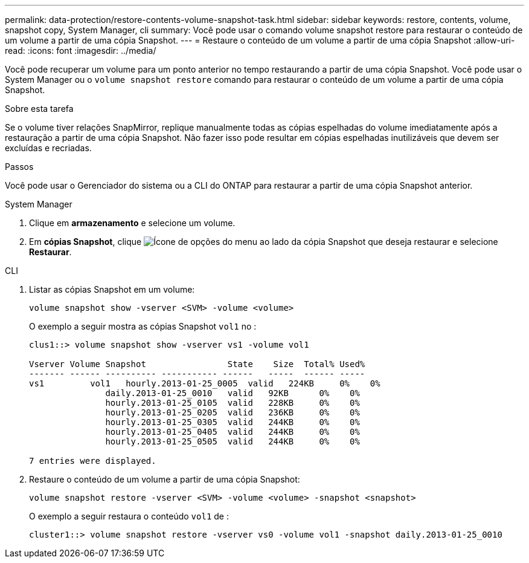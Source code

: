 ---
permalink: data-protection/restore-contents-volume-snapshot-task.html 
sidebar: sidebar 
keywords: restore, contents, volume, snapshot copy, System Manager, cli 
summary: Você pode usar o comando volume snapshot restore para restaurar o conteúdo de um volume a partir de uma cópia Snapshot. 
---
= Restaure o conteúdo de um volume a partir de uma cópia Snapshot
:allow-uri-read: 
:icons: font
:imagesdir: ../media/


[role="lead"]
Você pode recuperar um volume para um ponto anterior no tempo restaurando a partir de uma cópia Snapshot. Você pode usar o System Manager ou o `volume snapshot restore` comando para restaurar o conteúdo de um volume a partir de uma cópia Snapshot.

.Sobre esta tarefa
Se o volume tiver relações SnapMirror, replique manualmente todas as cópias espelhadas do volume imediatamente após a restauração a partir de uma cópia Snapshot. Não fazer isso pode resultar em cópias espelhadas inutilizáveis que devem ser excluídas e recriadas.

.Passos
Você pode usar o Gerenciador do sistema ou a CLI do ONTAP para restaurar a partir de uma cópia Snapshot anterior.

[role="tabbed-block"]
====
.System Manager
--
. Clique em *armazenamento* e selecione um volume.
. Em *cópias Snapshot*, clique image:icon_kabob.gif["Ícone de opções do menu"] ao lado da cópia Snapshot que deseja restaurar e selecione *Restaurar*.


--
.CLI
--
. Listar as cópias Snapshot em um volume:
+
[source, cli]
----
volume snapshot show -vserver <SVM> -volume <volume>
----
+
O exemplo a seguir mostra as cópias Snapshot `vol1` no :

+
[listing]
----

clus1::> volume snapshot show -vserver vs1 -volume vol1

Vserver Volume Snapshot                State    Size  Total% Used%
------- ------ ---------- ----------- ------   -----  ------ -----
vs1	    vol1   hourly.2013-01-25_0005  valid   224KB     0%    0%
               daily.2013-01-25_0010   valid   92KB      0%    0%
               hourly.2013-01-25_0105  valid   228KB     0%    0%
               hourly.2013-01-25_0205  valid   236KB     0%    0%
               hourly.2013-01-25_0305  valid   244KB     0%    0%
               hourly.2013-01-25_0405  valid   244KB     0%    0%
               hourly.2013-01-25_0505  valid   244KB     0%    0%

7 entries were displayed.
----
. Restaure o conteúdo de um volume a partir de uma cópia Snapshot:
+
[source, cli]
----
volume snapshot restore -vserver <SVM> -volume <volume> -snapshot <snapshot>
----
+
O exemplo a seguir restaura o conteúdo `vol1` de :

+
[listing]
----
cluster1::> volume snapshot restore -vserver vs0 -volume vol1 -snapshot daily.2013-01-25_0010
----


--
====